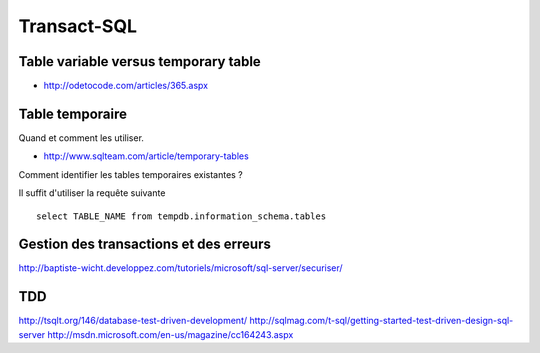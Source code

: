************
Transact-SQL
************

Table variable versus temporary table
=====================================

- http://odetocode.com/articles/365.aspx

Table temporaire
================

Quand et comment les utiliser.

- http://www.sqlteam.com/article/temporary-tables

Comment identifier les tables temporaires existantes ?

Il suffit d'utiliser la requête suivante ::

	select TABLE_NAME from tempdb.information_schema.tables

Gestion des transactions et des erreurs
=======================================

http://baptiste-wicht.developpez.com/tutoriels/microsoft/sql-server/securiser/

TDD
===

http://tsqlt.org/146/database-test-driven-development/
http://sqlmag.com/t-sql/getting-started-test-driven-design-sql-server
http://msdn.microsoft.com/en-us/magazine/cc164243.aspx
